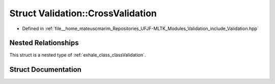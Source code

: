 .. _exhale_struct_structValidation_1_1CrossValidation:

Struct Validation::CrossValidation
==================================

- Defined in :ref:`file__home_mateuscmarim_Repositories_UFJF-MLTK_Modules_Validation_include_Validation.hpp`


Nested Relationships
--------------------

This struct is a nested type of :ref:`exhale_class_classValidation`.


Struct Documentation
--------------------


.. doxygenstruct:: Validation::CrossValidation
   :members:
   :protected-members:
   :undoc-members: